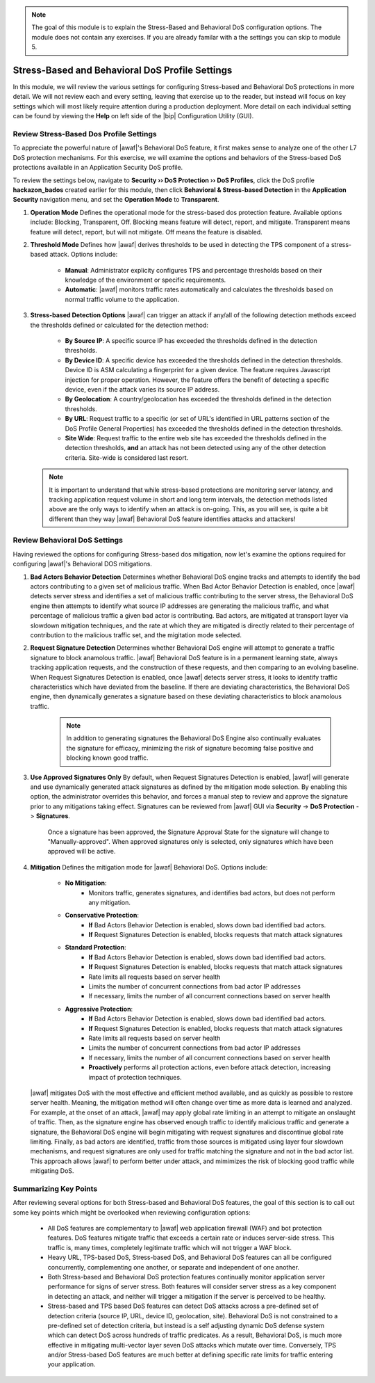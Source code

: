 .. _module3:

.. NOTE:: The goal of this module is to explain the Stress-Based and Behavioral DoS configuration options.  The module does not contain any exercises.  If you are already familar with a the settings you can skip to module 5.

Stress-Based and Behavioral DoS Profile Settings
=================================================

In this module, we will review the various settings for configuring Stress-based and Behavioral DoS protections in more detail.  We will not review each and every setting, leaving that exercise up to the reader, but instead will focus on key settings which will most likely require attention during a production deployment.  More detail on each individual setting can be found by viewing the **Help** on left side of the |bip| Configuration Utility (GUI).

Review Stress-Based Dos Profile Settings
^^^^^^^^^^^^^^^^^^^^^^^^^^^^^^^^^^^^^^^^^
To appreciate the powerful nature of |awaf|'s Behavioral DoS feature, it first makes sense to analyze one of the other L7 DoS protection mechanisms.  For this exercise, we will examine the options and behaviors of the Stress-based DoS protections available in an Application Security DoS profile.

To review the settings below, navigate to **Security ›› DoS Protection ›› DoS Profiles**, click the DoS profile **hackazon_bados** created earlier for this module, then click **Behavioral & Stress-based Detection** in the **Application Security** navigation menu, and set the **Operation Mode** to **Transparent**.

|stressbased|


1. **Operation Mode**
   Defines the operational mode for the stress-based dos protection feature.  Available options include: Blocking, Transparent, Off.  Blocking means feature will detect, report, and mitigate.  Transparent means feature will detect, report, but will not mitigate.  Off means the feature is disabled.

2. **Threshold Mode**
   Defines how |awaf| derives thresholds to be used in detecting the TPS component of a stress-based attack.  Options include:
      * **Manual**: Administrator explicity configures TPS and percentage thresholds based on their knowledge of the environment or specific requirements.
      * **Automatic**: |awaf| monitors traffic rates automatically and calculates the thresholds based on normal traffic volume to the application.

3. **Stress-based Detection Options**
   |awaf| can trigger an attack if any/all of the following detection methods exceed the thresholds defined or calculated for the detection method:
      * **By Source IP**: A specific source IP has exceeded the thresholds defined in the detection thresholds.
      * **By Device ID**: A specific device has exceeded the thresholds defined in the detection thresholds.  Device ID is ASM calculating a fingerprint for a given device.  The feature requires Javascript injection for proper operation.  However, the feature offers the benefit of detecting a specific device, even if the attack varies its source IP address.
      * **By Geolocation**: A country/geolocation has exceeded the thresholds defined in the detection thresholds.
      * **By URL**: Request traffic to a specific (or set of URL's identified in URL patterns section of the DoS Profile General Properties) has exceeded the thresholds defined in the detection thresholds.
      * **Site Wide**: Request traffic to the entire web site has exceeded the thresholds defined in the detection thresholds, **and** an attack has not been detected using any of the other detection criteria.  Site-wide is considered last resort.

   .. NOTE::
      It is important to understand that while stress-based protections are monitoring server latency, and tracking application request volume in short and long term intervals, the detection methods listed above are the only ways to identify when an attack is on-going.  This, as you will see, is quite a bit different than they way |awaf| Behavioral DoS feature identifies attacks and attackers!


Review Behavioral DoS Settings
^^^^^^^^^^^^^^^^^^^^^^^^^^^^^^^^
Having reviewed the options for configuring Stress-based dos mitigation, now let's examine the options required for configuring |awaf|'s Behavioral DOS mitigations.

|bados|

1. **Bad Actors Behavior Detection**
   Determines whether Behavioral DoS engine tracks and attempts to identify the bad actors contributing to a given set of malicious traffic.  When Bad Actor Behavior Detection is enabled, once |awaf| detects server stress  and identifies a set of malicious traffic contributing to the server stress, the Behavioral DoS engine then attempts to identify what source IP addresses are generating the malicious traffic, and what percentage of malicious traffic a given bad actor is contributing.  Bad actors, are mitigated at transport layer via slowdown mitigation techniques, and the rate at which they are mitigated is directly related to their percentage of contribution to the malicious traffic set, and the migitation mode selected.

2. **Request Signature Detection**
   Determines whether Behavioral DoS engine will attempt to generate a traffic signature to block anamolous traffic.  |awaf| Behavioral DoS feature is in a permanent learning state, always tracking application requests, and the construction of these requests, and then comparing to an evolving baseline.  When Request Signatures Detection is enabled, once |awaf| detects server stress, it looks to identify traffic characteristics which have deviated from the baseline.  If there are deviating characteristics, the Behavioral DoS engine, then dynamically generates a signature based on these deviating characteristics to block anamolous traffic. 

      .. NOTE:: In addition to generating signatures the Behavioral DoS Engine also continually evaluates the signature for efficacy, minimizing the risk of signature becoming false positive and blocking known good traffic.

3. **Use Approved Signatures Only**
   By default, when Request Signatures Detection is enabled, |awaf| will generate and use dynamically generated attack signatures as defined by the mitigation mode selection.  By enabling this option, the administrator overrides this behavior, and forces a manual step to review and approve the signature prior to any mitigations taking effect.  Signatures can be reviewed from |awaf| GUI via **Security** -> **DoS Protection** -> **Signatures**.


      |sigs-approval|

    
      Once a signature has been approved, the Signature Approval State for the signature will change to "Manually-approved".  When approved signatures only is selected, only signatures which have been approved will be active.


4. **Mitigation**
   Defines the mitigation mode for |awaf| Behavioral DoS.  Options include:
      * **No Mitigation**: 
         * Monitors traffic, generates signatures, and identifies bad actors, but does not perform any mitigation.
      * **Conservative Protection**: 
         * **If** Bad Actors Behavior Detection is enabled, slows down bad identified bad actors.
         * **If** Request Signatures Detection is enabled, blocks requests that match attack signatures
      * **Standard Protection**:
         * **If** Bad Actors Behavior Detection is enabled, slows down bad identified bad actors.
         * **If** Request Signatures Detection is enabled, blocks requests that match attack signatures
         * Rate limits all requests based on server health
         * Limits the number of concurrent connections from bad actor IP addresses
         * If necessary, limits the number of all concurrent connections based on server health
      * **Aggressive Protection**:
         * **If** Bad Actors Behavior Detection is enabled, slows down bad identified bad actors.
         * **If** Request Signatures Detection is enabled, blocks requests that match attack signatures
         * Rate limits all requests based on server health
         * Limits the number of concurrent connections from bad actor IP addresses
         * If necessary, limits the number of all concurrent connections based on server health
         * **Proactively** performs all protection actions, even before attack detection, increasing impact of protection techniques.

   |awaf| mitigates DoS with the most effective and efficient method available, and as quickly as possible to restore server health.  Meaning, the mitigation method will often change over time as more data is learned and analyzed.  For example, at the onset of an attack, |awaf| may apply global rate limiting in an attempt to mitigate an onslaught of traffic.  Then, as the signature engine has observed enough traffic to identify malicious traffic and generate a signature, the Behavioral DoS engine will begin mitigating with request signatures and discontinue global rate limiting.  Finally, as bad actors are identified, traffic from those sources is mitigated using layer four slowdown mechanisms, and request signatures are only used for traffic matching the signature and not in the bad actor list.  This approach allows |awaf| to perform better under attack, and mimimizes the risk of blocking good traffic while mitigating DoS.



Summarizing Key Points
^^^^^^^^^^^^^^^^^^^^^^^^
After reviewing several options for both Stress-based and Behavioral DoS features, the goal of this section is to call out some key points which might be overlooked when reviewing configuration options:

   * All DoS features are complementary to |awaf| web application firewall (WAF) and bot protection features.  DoS features mitigate traffic that exceeds a certain rate or induces server-side stress.  This traffic is, many times, completely legitimate traffic which will not trigger a WAF block.

   * Heavy URL, TPS-based DoS, Stress-based DoS, and Behavioral DoS features can all be configured concurrently, complementing one another, or separate and independent of one another.  

   * Both Stress-based and Behavioral DoS protection features continually monitor application server performance for signs of server stress.  Both features will consider server stress as a key component in detecting an attack, and neither will trigger a mitigation if the server is perceived to be healthy.  

   * Stress-based and TPS based DoS features can detect DoS attacks across a pre-defined set of detection criteria (source IP, URL, device ID, geolocation, site).  Behavioral DoS is not constrained to a pre-defined set of detection criteria, but instead is a self adjusting dynamic DoS defense system which can detect DoS across hundreds of traffic predicates.  As a result, Behavioral DoS, is much more effective in mitigating multi-vector layer seven DoS attacks which mutate over time.  Conversely, TPS and/or Stress-based DoS features are much better at defining specific rate limits for traffic entering your application.



.. |stressbased| image:: _images/stressbased.png
   :width: 6.59740in
   :height: 5.53203in

.. |bados| image:: _images/bados.png
   :width: 6.59740in
   :height: 3.33203in

.. |sigs-approval| image:: _images/sigs-approval.png
   :width: 6.59740in
   :height: 2.33203in
